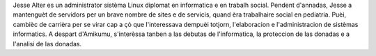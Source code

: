 Jesse Alter es un administrator sistèma Linux diplomat en informatica e en trabalh social. Pendent d'annadas, Jesse a mantenguèt de servidors per un brave nombre de sites e de servicis, quand èra trabalhaire social en pediatria. Puèi, cambièc de carrièra per se virar cap a çò que l'interessava dempuèi totjorn, l'elaboracion e l'administracion de sistèmas informatics. A despart d'Amikumu, s'interèssa tanben a las debutas de l'informatica, la proteccion de las donadas e a l'analisi de las donadas.
